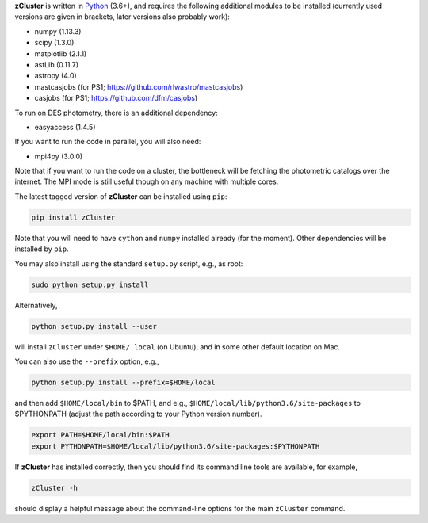**zCluster** is written in `Python <https://www.python.org/>`_ (3.6+), and requires the
following additional modules to be installed (currently used versions are given in
brackets, later versions also probably work):


* numpy (1.13.3)
* scipy (1.3.0)
* matplotlib (2.1.1)
* astLib (0.11.7)
* astropy (4.0)
* mastcasjobs (for PS1; https://github.com/rlwastro/mastcasjobs)
* casjobs (for PS1; https://github.com/dfm/casjobs)

To run on DES photometry, there is an additional dependency:

* easyaccess (1.4.5)

If you want to run the code in parallel, you will also need:

* mpi4py (3.0.0)

Note that if you want to run the code on a cluster, the bottleneck will be fetching the photometric catalogs
over the internet. The MPI mode is still useful though on any machine with multiple cores.

The latest tagged version of **zCluster** can be installed using ``pip``:
    
.. code-block::

   pip install zCluster

Note that you will need to have ``cython`` and ``numpy`` installed already (for the moment).
Other dependencies will be installed by ``pip``.

You may also install using the standard ``setup.py`` script, e.g., as root:

.. code-block::

   sudo python setup.py install

Alternatively, 

.. code-block::

   python setup.py install --user

will install ``zCluster`` under ``$HOME/.local`` (on Ubuntu), and in some other default location on Mac.

You can also use the ``--prefix`` option, e.g.,

.. code-block::

   python setup.py install --prefix=$HOME/local

and then add ``$HOME/local/bin`` to $PATH, and e.g., ``$HOME/local/lib/python3.6/site-packages`` to 
$PYTHONPATH (adjust the path according to your Python version number).

.. code-block::

   export PATH=$HOME/local/bin:$PATH    
   export PYTHONPATH=$HOME/local/lib/python3.6/site-packages:$PYTHONPATH

If **zCluster** has installed correctly, then you should find its command line tools are available, for
example,

.. code-block::
   
   zCluster -h
   
should display a helpful message about the command-line options for the main ``zCluster`` command.
